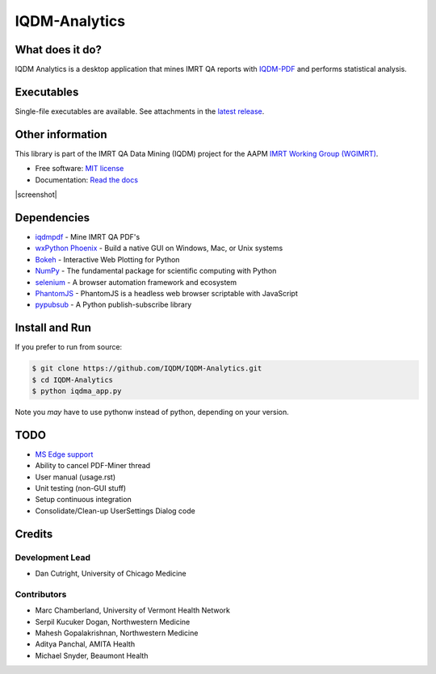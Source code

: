 IQDM-Analytics
==============

|pypi| |Docs| |lgtm| |lgtm-cq| |lines| |repo-size| |code-style|

What does it do?
----------------
IQDM Analytics is a desktop application that mines IMRT QA reports with
`IQDM-PDF <https://github.com/IQDM/IQDM-PDF>`__ and performs statistical
analysis.


Executables
-----------
Single-file executables are available. See attachments in the `latest release <https://github.com/IQDM/IQDM-Analytics/releases/latest>`__.


Other information
-----------------
This library is part of the IMRT QA Data Mining (IQDM) project for
the AAPM `IMRT Working Group (WGIMRT) <https://www.aapm.org/org/structure/?committee_code=WGIMRT>`__.

-  Free software: `MIT license <https://github.com/IQDM/IQDM-Analytics/blob/master/LICENSE>`__
-  Documentation: `Read the docs <https://iqdma.readthedocs.io>`__

|screenshot|


Dependencies
------------
* `iqdmpdf <https://github.com/IQDM/IQDM-PDF>`__ - Mine IMRT QA PDF's
* `wxPython Phoenix <https://github.com/wxWidgets/Phoenix>`__ - Build a native GUI on Windows, Mac, or Unix systems
* `Bokeh <https://github.com/bokeh/bokeh>`__ - Interactive Web Plotting for Python
* `NumPy <http://numpy.org>`__ - The fundamental package for scientific computing with Python
* `selenium <https://github.com/SeleniumHQ/selenium/>`__ - A browser automation framework and ecosystem
* `PhantomJS <https://phantomjs.org/>`__ - PhantomJS is a headless web browser scriptable with JavaScript
* `pypubsub <https://github.com/schollii/pypubsub>`__ - A Python publish-subscribe library


Install and Run
---------------
If you prefer to run from source:

.. code-block:: console

    $ git clone https://github.com/IQDM/IQDM-Analytics.git
    $ cd IQDM-Analytics
    $ python iqdma_app.py


Note you *may* have to use pythonw instead of python, depending on your version.


TODO
----
- `MS Edge support <https://github.com/IQDM/IQDM-Analytics/issues/1>`__
- Ability to cancel PDF-Miner thread
- User manual (usage.rst)
- Unit testing (non-GUI stuff)
- Setup continuous integration
- Consolidate/Clean-up UserSettings Dialog code


Credits
-------

----------------
Development Lead
----------------
* Dan Cutright, University of Chicago Medicine

------------
Contributors
------------
* Marc Chamberland, University of Vermont Health Network
* Serpil Kucuker Dogan, Northwestern Medicine
* Mahesh Gopalakrishnan, Northwestern Medicine
* Aditya Panchal, AMITA Health
* Michael Snyder, Beaumont Health



.. |pypi| image:: https://img.shields.io/pypi/v/iqdma.svg
   :target: https://pypi.org/project/iqdma
   :alt: PyPI
.. |Docs| image:: https://readthedocs.org/projects/iqdma/badge/?version=latest
   :target: https://iqdma.readthedocs.io/en/latest/?badge=latest
   :alt: Documentation Status
.. |lgtm-cq| image:: https://img.shields.io/lgtm/grade/python/g/IQDM/IQDM-Analytics.svg?logo=lgtm&label=code%20quality
   :target: https://lgtm.com/projects/g/IQDM/IQDM-Analytics/context:python
   :alt: lgtm code quality
.. |lgtm| image:: https://img.shields.io/lgtm/alerts/g/IQDM/IQDM-Analytics.svg?logo=lgtm
   :target: https://lgtm.com/projects/g/IQDM/IQDM-Analytics/alerts
   :alt: lgtm
.. |lines| image:: https://img.shields.io/tokei/lines/github/iqdm/iqdm-analytics
   :target: https://img.shields.io/tokei/lines/github/iqdm/iqdm-analytics
   :alt: Lines of code
.. |repo-size| image:: https://img.shields.io/github/languages/code-size/iqdm/iqdm-analytics
   :target: https://img.shields.io/github/languages/code-size/iqdm/iqdm-analytics
   :alt: Repo Size
.. |code-style| image:: https://img.shields.io/badge/code%20style-black-000000.svg
   :target: https://github.com/psf/black
   :alt: Code style: black

.. |screenshot| raw:: html

    <img src='https://user-images.githubusercontent.com/4778878/110721238-b59e4e00-81d5-11eb-8a1e-5aae9266235a.jpg' align='center' width='500' alt="IQDM Analytics screenshot">
